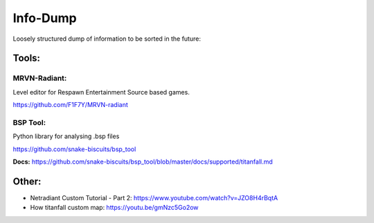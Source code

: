 Info-Dump
=========

Loosely structured dump of information to be sorted in the future:

Tools:
------

MRVN-Radiant:
^^^^^^^^^^^^^

Level editor for Respawn Entertainment Source based games.

https://github.com/F1F7Y/MRVN-radiant

BSP Tool:
^^^^^^^^^
Python library for analysing .bsp files

https://github.com/snake-biscuits/bsp_tool

**Docs:** https://github.com/snake-biscuits/bsp_tool/blob/master/docs/supported/titanfall.md


Other:
------

- Netradiant Custom Tutorial - Part 2: https://www.youtube.com/watch?v=JZO8H4rBqtA
- How titanfall custom map: https://youtu.be/gmNzc5Go2ow
